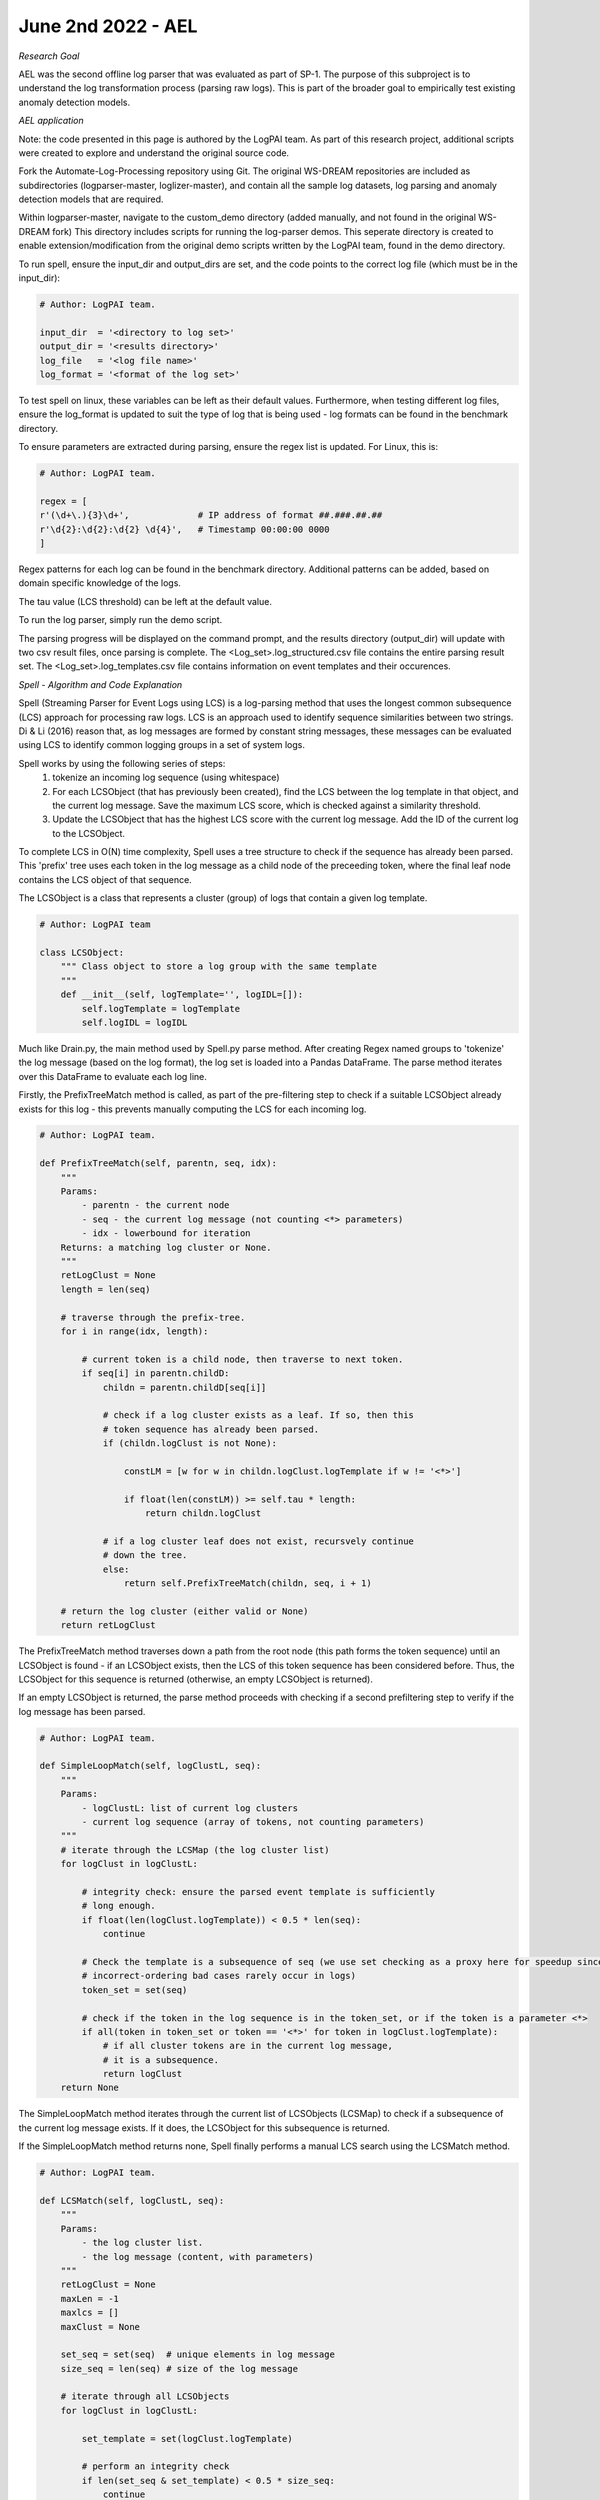 June 2nd 2022 - AEL 
===================================================================================
| *Research Goal* 
AEL was the second offline log parser that was evaluated as part of SP-1. The purpose of 
this subproject is to understand the log transformation process (parsing raw logs). 
This is part of the broader goal to empirically test existing anomaly detection 
models. 

| *AEL application* 

Note: the code presented in this page is authored by the LogPAI team. As part of this 
research project, additional scripts were created to explore and understand the original 
source code. 

Fork the Automate-Log-Processing repository using Git. The original WS-DREAM repositories
are included as subdirectories (logparser-master, loglizer-master), and contain all the 
sample log datasets, log parsing and anomaly detection models that are required. 

Within logparser-master, navigate to the custom_demo directory (added manually, and not
found in the original WS-DREAM fork) This directory includes scripts for running the log-parser demos. 
This seperate directory is created to enable extension/modification from the original 
demo scripts written by the LogPAI team, found in the demo directory. 

To run spell, ensure the input_dir and output_dirs are set, and the code points to the 
correct log file (which must be in the input_dir): 

.. code-block:: python 

    # Author: LogPAI team. 

    input_dir  = '<directory to log set>' 
    output_dir = '<results directory>'
    log_file   = '<log file name>'
    log_format = '<format of the log set>'

To test spell on linux, these variables can be left as their default values.
Furthermore, when testing different log files, ensure the log_format is updated to suit 
the type of log that is being used - log formats can be found in the benchmark directory. 

To ensure parameters are extracted during parsing, ensure the regex list is updated. For 
Linux, this is:

.. code-block:: python 
    
    # Author: LogPAI team. 

    regex = [
    r'(\d+\.){3}\d+',             # IP address of format ##.###.##.##
    r'\d{2}:\d{2}:\d{2} \d{4}',   # Timestamp 00:00:00 0000
    ]

Regex patterns for each log can be found in the benchmark directory. Additional patterns 
can be added, based on domain specific knowledge of the logs. 

The tau value (LCS threshold) can be left at the default value. 

To run the log parser, simply run the demo script. 

.. code-block:: shell 
    python3 customSpellDemo.py 

The parsing progress will be displayed on the command prompt, and the results directory 
(output_dir) will update with two csv result files, once parsing is complete. The 
<Log_set>.log_structured.csv file contains the entire parsing result set. The 
<Log_set>.log_templates.csv file contains information on event templates and their occurences. 

| *Spell - Algorithm and Code Explanation* 

Spell (Streaming Parser for Event Logs using LCS) is a log-parsing method that uses 
the longest common subsequence (LCS) approach for processing raw logs. LCS is an approach used 
to identify sequence similarities between two strings. Di & Li (2016) reason that, as log messages
are formed by constant string messages, these messages can be evaluated using LCS to identify 
common logging groups in a set of system logs. 

Spell works by using the following series of steps: 
    1. tokenize an incoming log sequence (using whitespace)
    2. For each LCSObject (that has previously been created), find the LCS between  
       the log template in that object, and the current log message. Save the maximum 
       LCS score, which is checked against a similarity threshold. 
    3. Update the LCSObject that has the highest LCS score with the current log message. 
       Add the ID of the current log to the LCSObject. 

To complete LCS in O(N) time complexity, Spell uses a tree structure to check if the 
sequence has already been parsed. This 'prefix' tree uses each token in the log 
message as a child node of the preceeding token, where the final leaf node contains the 
LCS object of that sequence. 

The LCSObject is a class that represents a cluster (group) of logs that contain 
a given log template.  

.. code-block:: python 

    # Author: LogPAI team

    class LCSObject:
        """ Class object to store a log group with the same template
        """
        def __init__(self, logTemplate='', logIDL=[]):
            self.logTemplate = logTemplate
            self.logIDL = logIDL

Much like Drain.py, the main method used by Spell.py parse method. After creating Regex 
named groups to 'tokenize' the log message (based on the log format), the log set is 
loaded into a Pandas DataFrame. The parse method iterates over this DataFrame to evaluate 
each log line. 

Firstly, the PrefixTreeMatch method is called, as part of the pre-filtering step to check 
if a suitable LCSObject already exists for this log - this prevents manually computing the 
LCS for each incoming log. 

.. code-block:: python 

    # Author: LogPAI team. 

    def PrefixTreeMatch(self, parentn, seq, idx):
        """
        Params: 
            - parentn - the current node 
            - seq - the current log message (not counting <*> parameters)
            - idx - lowerbound for iteration 
        Returns: a matching log cluster or None. 
        """
        retLogClust = None
        length = len(seq)

        # traverse through the prefix-tree. 
        for i in range(idx, length):
            
            # current token is a child node, then traverse to next token.
            if seq[i] in parentn.childD: 
                childn = parentn.childD[seq[i]]
                
                # check if a log cluster exists as a leaf. If so, then this
                # token sequence has already been parsed. 
                if (childn.logClust is not None):
                    
                    constLM = [w for w in childn.logClust.logTemplate if w != '<*>']
                    
                    if float(len(constLM)) >= self.tau * length:
                        return childn.logClust

                # if a log cluster leaf does not exist, recursvely continue 
                # down the tree.
                else:
                    return self.PrefixTreeMatch(childn, seq, i + 1)

        # return the log cluster (either valid or None)
        return retLogClust

The PrefixTreeMatch method traverses down a path from the root node (this path 
forms the token sequence) until an LCSObject is found - if an LCSObject exists, then the 
LCS of this token sequence has been considered before. Thus, the LCSObject for this 
sequence is returned (otherwise, an empty LCSObject is returned). 

If an empty LCSObject is returned, the parse method proceeds with checking if a second 
prefiltering step to verify if the log message has been parsed. 

.. code-block:: python 

    # Author: LogPAI team. 

    def SimpleLoopMatch(self, logClustL, seq):
        """
        Params:
            - logClustL: list of current log clusters
            - current log sequence (array of tokens, not counting parameters)
        """
        # iterate through the LCSMap (the log cluster list) 
        for logClust in logClustL:

            # integrity check: ensure the parsed event template is sufficiently 
            # long enough. 
            if float(len(logClust.logTemplate)) < 0.5 * len(seq):
                continue
                
            # Check the template is a subsequence of seq (we use set checking as a proxy here for speedup since
            # incorrect-ordering bad cases rarely occur in logs)
            token_set = set(seq)

            # check if the token in the log sequence is in the token_set, or if the token is a parameter <*>  
            if all(token in token_set or token == '<*>' for token in logClust.logTemplate):
                # if all cluster tokens are in the current log message, 
                # it is a subsequence. 
                return logClust
        return None

The SimpleLoopMatch method iterates through the current list of LCSObjects (LCSMap) to check if a subsequence of 
the current log message exists. If it does, the LCSObject for this subsequence is returned. 

If the SimpleLoopMatch method returns none, Spell finally performs a manual LCS search using the LCSMatch 
method. 

.. code-block:: python 

    # Author: LogPAI team. 

    def LCSMatch(self, logClustL, seq):
        """
        Params:
            - the log cluster list. 
            - the log message (content, with parameters)
        """
        retLogClust = None
        maxLen = -1 
        maxlcs = []
        maxClust = None

        set_seq = set(seq)  # unique elements in log message 
        size_seq = len(seq) # size of the log message 

        # iterate through all LCSObjects
        for logClust in logClustL:

            set_template = set(logClust.logTemplate) 

            # perform an integrity check
            if len(set_seq & set_template) < 0.5 * size_seq:
                continue

            # get the LCS for this log sequence, and the current log template. 
            lcs = self.LCS(seq, logClust.logTemplate)

            # check if this is the largest LCS. 
            if len(lcs) > maxLen or (len(lcs) == maxLen and len(logClust.logTemplate) < len(maxClust.logTemplate)):
                maxLen = len(lcs)
                maxlcs = lcs
                maxClust = logClust

        # perform the integrity check with the LCS threshold.
        if float(maxLen) >= self.tau * size_seq:
            retLogClust = maxClust

        # return this log cluster (none, if the above check fails)
        return retLogClust

The LCS match method fulfils the second step in the three step process outlined above. 

After this function, if a suitable LCSObject is not found, then a new LCSObject is created for this log sequence 
(all pre-filtering and manual LCS checks have failed, so this log sequence currently unique). This new LCSObject 
is appended to the LCSMap. The prefix-tree is updated, so this log sequence can be checked in future iterations. 

If LCSMatch returns a suitable LCSObject, then a getTemplate method is used to get an updated log template. The prefix
tree is also updated to include this new sequence. 

| *Results* 
